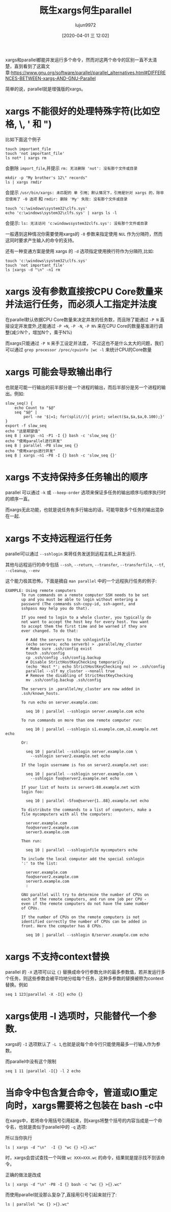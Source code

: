 #+TITLE: 既生xargs何生parallel
#+AUTHOR: lujun9972
#+TAGS: linux和它的小伙伴
#+DATE: [2020-04-01 三 12:02]
#+LANGUAGE:  zh-CN
#+STARTUP:  inlineimages
#+OPTIONS:  H:6 num:nil toc:t \n:nil ::t |:t ^:nil -:nil f:t *:t <:nil

xargs和parallel都能并发运行多个命令，然而对这两个命令的区别一直不太清楚，直到看到了这篇文章:https://www.gnu.org/software/parallel/parallel_alternatives.html#DIFFERENCES-BETWEEN-xargs-AND-GNU-Parallel

简单的说，parallel就是增强版的xargs。

* xargs 不能很好的处理特殊字符(比如空格, \, ' 和 ")
比如下面这个例子

#+begin_src shell :results org
  touch important_file
  touch 'not important_file'
  ls not* | xargs rm              
#+end_src
会删除 =import_file=,并提示 =rm: 无法删除 'not': 没有那个文件或目录=

#+begin_src shell
  mkdir -p "My brother's 12\" records"
  ls | xargs rmdir
#+end_src
会提示 =/usr/bin/xargs: 未匹配的 单 引用；默认情况下，引用是针对 xargs 的，除非您使用了 -0 选项= 和 =rmdir: 删除 'My' 失败: 没有那个文件或目录=

#+begin_src shell
  touch 'c:\windows\system32\clfs.sys'
  echo 'c:\windows\system32\clfs.sys' | xargs ls -l
#+end_src
会提示: =ls: 无法访问 'c:windowssystem32clfs.sys': 没有那个文件或目录=

一般遇到这种情况你需要使用xargs的 =-0= 参数来指定使用 =NUL= 作为分隔符，然而这同时要求产生输入的命令的支持。

还有一种变通方案是使用 xargs 的 =-d= 选项指定使用换行符作为分隔符,比如:
#+begin_src shell
  touch 'c:\windows\system32\clfs.sys'
  touch 'not important_file'
  ls |xargs -d "\n" -n1 rm
#+end_src

* xargs 没有参数直接按CPU Core数量来并法运行任务，而必须人工指定并法度

在parallel默认依据CPU Core数量来决定并发的任务数，而且除了能通过 =-P N= 直接设定并发度外,还能通过 =-P +N=, =-P -N=, =-P N%= 来在CPU Core的数量基准进行调整(减少N个，增加N个，乘于N%)

而xargs只能通过 =-P N= 来手工设定并法度， 不过这也不是什么太大的问题，我们可以通过 =grep processor /proc/cpuinfo |wc -l= 来统计CPU的Core数量

* xargs 可能会导致输出串行
也就是可能一行输出的前半部分是一个进程的输出，而后半部分是另一个进程的输出。例如:

#+begin_src shell :results org
  slow_seq() {
      echo Count to "$@"
      seq "$@" |
          perl -ne '$|=1; for(split//){ print; select($a,$a,$a,0.100);}'
  }
  export -f slow_seq
  echo "这是期望值"
  seq 8 | xargs -n1 -P1 -I {} bash -c 'slow_seq {}'
  echo "使用parallel进行并发"
  seq 8 | parallel -P8 slow_seq {}
  echo "使用xargs进行并发"
  seq 8 | xargs -n1 -P8 -I {} bash -c 'slow_seq {}'
#+end_src

#+RESULTS:
#+begin_src org
这是期望值
Count to 1
1
Count to 2
1
2
Count to 3
1
2
3
Count to 4
1
2
3
4
Count to 5
1
2
3
4
5
Count to 6
1
2
3
4
5
6
Count to 7
1
2
3
4
5
6
7
Count to 8
1
2
3
4
5
6
7
8
使用parallel进行并发
Count to 1
1
Count to 2
1
2
Count to 3
1
2
3
Count to 4
1
2
3
4
Count to 5
1
2
3
4
5
Count to 6
1
2
3
4
5
6
Count to 7
1
2
3
4
5
6
7
Count to 8
1
2
3
4
5
6
7
8
使用xargs进行并发
Count to 1
Count to 2
Count to 3
Count to 4
11Count to 5
11Count to 6
Count to 7
1Count to 8
111







2222222






333333





44444




5555



666


77

8
#+end_src

* xargs 不支持保持多任务输出的顺序
parallel 可以通过 =-k= 或 =--keep-order= 选项来保证多任务的输出顺序与顺序执行时的顺序一直。

而xargs无此功能，也就是说任务有多行输出的话，可能导致多个任务的输出混杂在一起.

* xargs 不支持远程运行任务
parallel可以通过 =--sshlogin= 来将任务发送到远程主机上并发运行.

其他与远程运行的命令包括 =--ssh=, =--return=, =--transfer=, =--transferfile=, =--tf=, =--cleanup=, =--env=

这个能力极其恐怖，下面是摘自 =man parallel= 中的一个远程执行任务的例子:
#+begin_example
  EXAMPLE: Using remote computers
         To run commands on a remote computer SSH needs to be set
         up and you must be able to login without entering a
         password (The commands ssh-copy-id, ssh-agent, and
         sshpass may help you do that).

         If you need to login to a whole cluster, you typically do
         not want to accept the host key for every host. You want
         to accept them the first time and be warned if they are
         ever changed. To do that:

           # Add the servers to the sshloginfile
           (echo servera; echo serverb) > .parallel/my_cluster
           # Make sure .ssh/config exist
           touch .ssh/config
           cp .ssh/config .ssh/config.backup
           # Disable StrictHostKeyChecking temporarily
           (echo 'Host *'; echo StrictHostKeyChecking no) >> .ssh/config
           parallel --slf my_cluster --nonall true
           # Remove the disabling of StrictHostKeyChecking
           mv .ssh/config.backup .ssh/config

         The servers in .parallel/my_cluster are now added in
         .ssh/known_hosts.

         To run echo on server.example.com:

           seq 10 | parallel --sshlogin server.example.com echo

         To run commands on more than one remote computer run:

           seq 10 | parallel --sshlogin s1.example.com,s2.example.net echo

         Or:

           seq 10 | parallel --sshlogin server.example.com \
             --sshlogin server2.example.net echo

         If the login username is foo on server2.example.net use:

           seq 10 | parallel --sshlogin server.example.com \
             --sshlogin foo@server2.example.net echo

         If your list of hosts is server1-88.example.net with
         login foo:

           seq 10 | parallel -Sfoo@server{1..88}.example.net echo

         To distribute the commands to a list of computers, make a
         file mycomputers with all the computers:

           server.example.com
           foo@server2.example.com
           server3.example.com

         Then run:

           seq 10 | parallel --sshloginfile mycomputers echo

         To include the local computer add the special sshlogin
         ':' to the list:

           server.example.com
           foo@server2.example.com
           server3.example.com
           :

         GNU parallel will try to determine the number of CPUs on
         each of the remote computers, and run one job per CPU -
         even if the remote computers do not have the same number
         of CPUs.

         If the number of CPUs on the remote computers is not
         identified correctly the number of CPUs can be added in
         front. Here the computer has 8 CPUs.

           seq 10 | parallel --sshlogin 8/server.example.com echo
#+end_example
* xargs 不支持context替换
parallel 的 =-X= 选项可以让 ={}= 替换成命令行参数允许的最多参数值，若并发运行多个任务，则这些参数会被平均地分给每个任务，这种多参数的替换被称为context替换。例如

#+begin_src shell :results org
  seq 1 123|parallel -X -I{} echo {}
#+end_src

#+RESULTS:
#+begin_src org
1 2 3 4 5 6 7 8 9 10 11 12 13 14 15 16 17 18 19 20 21 22 23 24 25 26 27 28 29 30 31
32 33 34 35 36 37 38 39 40 41 42 43 44 45 46 47 48 49 50 51 52 53 54 55 56 57 58 59 60 61 62
63 64 65 66 67 68 69 70 71 72 73 74 75 76 77 78 79 80 81 82 83 84 85 86 87 88 89 90 91 92 93
94 95 96 97 98 99 100 101 102 103 104 105 106 107 108 109 110 111 112 113 114 115 116 117 118 119 120 121 122 123
#+end_src

* xargs使用 -I 选项时，只能替代一个参数.
xargs的 =-I= 选项默认了 =-L 1=,也就是说每个命令行只能使用最多一行输入作为参数。

而parallel中没有这个限制
#+begin_src shell :results org
  seq 1 11 |parallel -I{} -l 2 echo 
#+end_src

#+RESULTS:
#+begin_src org
1 2
3 4
5 6
7 8
9 10
11
#+end_src

* 当命令中包含复合命令，管道或IO重定向时，xargs需要将之包装在 bash -c中
在xargs中，若将命令用括号引用起来，则xargs将整个括号的内容当成是一个命令名，也就是类似于parallel中的 =-q= 选项:

所以当你执行
#+begin_src shell
  ls | xargs -d "\n"  -I {} "wc {} >{}.wc"
#+end_src
时，xargs会尝试查找一个叫做 =wc XXX>XXX.wc= 的命令，结果就是提示找不到该命令。

正确的做法是改成
#+begin_src shell
  ls | xargs -d "\n" -P8 -I {} bash -c "wc {} >{}.wc"
#+end_src
  
而使用parallel就没那么复杂了,直接用引号引起来就行了:
#+begin_src shell
  ls | parallel "wc {} >{}.wc"
#+end_src
